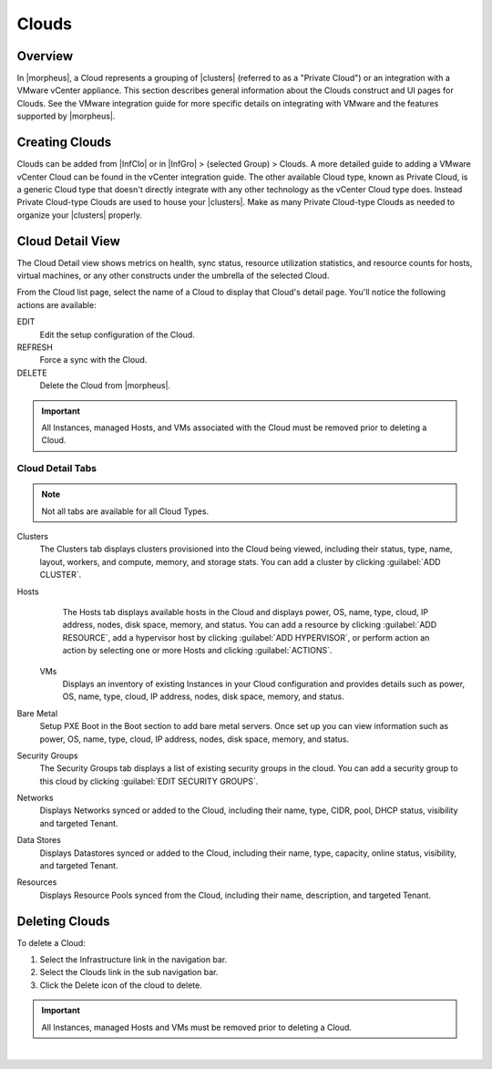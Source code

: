 Clouds
======

Overview
--------

In |morpheus|, a Cloud represents a grouping of |clusters| (referred to as a "Private Cloud") or an integration with a VMware vCenter appliance. This section describes general information about the Clouds construct and UI pages for Clouds. See the VMware integration guide for more specific details on integrating with VMware and the features supported by |morpheus|.

.. rst-class:: hidden
  Supported Cloud Types
  ^^^^^^^^^^^^^^^^^^^^^

  * Alibaba Cloud
  * Amazon
  * Azure (Public)
  * Azure Stack (Private)
  * Canonical MaaS
  * Cloud Foundry
  * Dell (Cloud type for PXE and manually added Dell EMC Hosts)
  * DigitalOcean
  * Google Cloud
  * HPE (Cloud type for PXE and manually added HPE Hosts)
  * Huawei
  * Hyper-V
  * IBM Cloud
  * IBM Cloud Platform
  * Kubernetes
  * MacStadium
  * Morpheus (Generic Cloud type for PXE/Bare Metal and manually added Hosts)
  * Nutanix
  * Open Telekom Cloud
  * OpenStack
  * Oracle Public Cloud
  * Oracle VM
  * Platform 9
  * SCVMM
  * Supermicro (Cloud type for PXE and manually added Supermicro Hosts)
  * UCS
  * UpCloud
  * vCloud Air (OVH)
  * VMWare ESXi
  * VMware Fusion
  * VMWare on AWS
  * VMware vCenter
  * VMware vCloud Director
  * XenServer

  Information on each cloud type can be found in the :ref:`integration-guide` section.

Creating Clouds
---------------

Clouds can be added from |InfClo| or in |InfGro| > (selected Group) > Clouds. A more detailed guide to adding a VMware vCenter Cloud can be found in the vCenter integration guide. The other available Cloud type, known as Private Cloud, is a generic Cloud type that doesn't directly integrate with any other technology as the vCenter Cloud type does. Instead Private Cloud-type Clouds are used to house your |clusters|. Make as many Private Cloud-type Clouds as needed to organize your |clusters| properly.

Cloud Detail View
-----------------

The Cloud Detail view shows metrics on health, sync status, resource utilization statistics, and resource counts for hosts, virtual machines, or any other constructs under the umbrella of the selected Cloud.

From the Cloud list page, select the name of a Cloud to display that Cloud's detail page. You'll notice the following actions are available:

EDIT
  Edit the setup configuration of the Cloud.
REFRESH
  Force a sync with the Cloud.
DELETE
  Delete the Cloud from |morpheus|.

.. IMPORTANT:: All Instances, managed Hosts, and VMs associated with the Cloud must be removed prior to deleting a Cloud.

Cloud Detail Tabs
^^^^^^^^^^^^^^^^^

.. NOTE:: Not all tabs are available for all Cloud Types.

Clusters
  The Clusters tab displays clusters provisioned into the Cloud being viewed, including their status, type, name, layout, workers, and compute, memory, and storage stats. You can add a cluster by clicking :guilabel:`ADD CLUSTER`.
Hosts
  The Hosts tab displays available hosts in the Cloud and displays power, OS, name, type, cloud, IP address, nodes, disk space, memory, and status. You can add a resource by clicking :guilabel:`ADD RESOURCE`, add a hypervisor host by clicking :guilabel:`ADD HYPERVISOR`, or perform action an action by selecting one or more Hosts and clicking :guilabel:`ACTIONS`.
 VMs
  Displays an inventory of existing Instances in your Cloud configuration and provides details such as power, OS, name, type, cloud, IP address, nodes, disk space, memory, and status.
Bare Metal
  Setup PXE Boot in the Boot section to add bare metal servers. Once set up you can view information such as power, OS, name, type, cloud, IP address, nodes, disk space, memory, and status.
Security Groups
  The Security Groups tab displays a list of existing security groups in the cloud. You can add a security group to this cloud by clicking :guilabel:`EDIT SECURITY GROUPS`.
Networks
  Displays Networks synced or added to the Cloud, including their name, type, CIDR, pool, DHCP status, visibility and targeted Tenant.
Data Stores
  Displays Datastores synced or added to the Cloud, including their name, type, capacity, online status, visibility, and targeted Tenant.
Resources
  Displays Resource Pools synced from the Cloud, including their name, description, and targeted Tenant.

Deleting Clouds
---------------

To delete a Cloud:

#. Select the Infrastructure link in the navigation bar.
#. Select the Clouds link in the sub navigation bar.
#. Click the Delete icon of the cloud to delete.

.. IMPORTANT:: All Instances, managed Hosts and VMs must be removed prior to deleting a Cloud.

|

.. rst-class:: hidden
  .. include:: /infrastructure/clouds/profiles.rst

